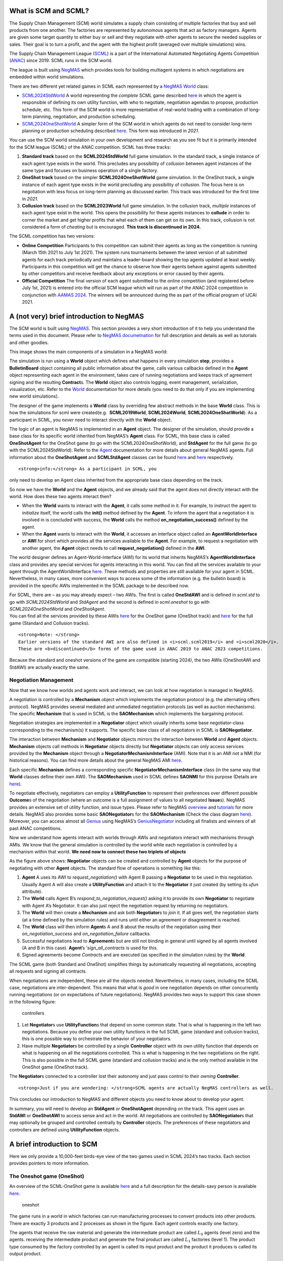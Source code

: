 What is SCM and SCML?
---------------------

The Supply Chain Management (SCM) world simulates a supply chain
consisting of multiple factories that buy and sell products from one
another. The factories are represented by autonomous agents that act as
factory managers. Agents are given some target quantity to either buy or
sell and they negotiate with other agents to secure the needed supplies
or sales. Their goal is to turn a profit, and the agent with the highest
profit (averaged over multiple simulations) wins.

The Supply Chain Management League
(`SCML <https://scml.cs.brown.edu>`__) is a part of the International
Automated Negotiating Agents Competition
(`ANAC <http://web.tuat.ac.jp/~katfuji/ANAC2023/>`__) since 2019. SCML
runs in the SCM world.

The league is built using
`NegMAS <https://negmas.readthedocs.io/en/latest>`__ which provides
tools for building multiagent systems in which negotiations are embedded
within world simulations.

There are two different yet related games in SCML each represented by a
`NegMAS <https://negmas.readthedocs.io/en/latest>`__
`World <https://negmas.readthedocs.io/en/latest/api/negmas.situated.World.html>`__
class:

-  `SCML2024StdWorld <https://scml.readthedocs.io/en/latest/api/scml.std.SCML2024StdWorld.html>`__
   A world representing the *complete* SCML game described
   `here <http://www.yasserm.com/scml/y2024/scml2024.pdf>`__ in which
   the agent is responsible of defining its own utility function, with
   who to negotiate, negotiation agendas to propose, production
   schedule, etc. This form of the SCM world is more representative of
   real-world trading with a combination of long-term planning,
   negotiation, and production scheduling.

-  `SCML2024OneShotWorld <https://scml.readthedocs.io/en/latest/api/scml.oneshot.SCML2024OneShotWorld.html>`__
   A simpler form of the SCM world in which agents do not need to
   consider long-term planning or production scheduling described
   `here <http://www.yasserm.com/scml/y2024/scml2024oneshot.pdf>`__.
   This form was introduced in *2021*.

You can use the SCM world simulation in your own development and
research as you see fit but it is primarily intended for the SCM league
(SCML) of the ANAC competition. SCML has three tracks:

1. **Standard track** based on the **SCML2024StdWorld** full game
   simulation. In the standard track, a single instance of each agent
   type exists in the world. This precludes any possibility of
   *collusion* between agent instances of the same type and focuses on
   business operation of a single factory.
2. **OneShot track** based on the simpler **SCML2024OneShotWorld** game
   simulation. In the OneShot track, a single instance of each agent
   type exists in the world precluding any possibility of collusion. The
   focus here is on negotiation with less focus on long-term planning as
   discussed earlier. This track was introduced for the first time in
   *2021*.
3. **Collusion track** based on the **SCML2023World** full game
   simulation. In the collusion track, *multiple* instances of each
   agent type exist in the world. This opens the possibility for these
   agents instances to **collude** in order to corner the market and get
   higher profits that what each of them can get on its own. In this
   track, collusion is not considered a form of *cheating* but is
   encouraged. **This track is discontinued in 2024.**

The SCML competition has two versions:

-  **Online Competition** Participants to this competition can submit
   their agents as long as the competition is running (March 15th 2021
   to July 1st 2021). The system runs tournaments between the latest
   version of all submitted agents for each track periodically and
   maintains a leader-board showing the top agents updated at least
   weekly. Participants in this competition will get the chance to
   observe how their agents behave against agents submitted by other
   competitors and receive feedback about any exceptions or error caused
   by their agents.

-  **Official Competition** The final version of each agent submitted to
   the online competition (and registered before July 1st, 2021) is
   entered into the official SCM league which will run as part of the
   ANAC 2024 competition in conjunction with `AAMAS
   2024 <https://www.aamas2024-conference.auckland.ac.nz/>`__. The
   winners will be announced during the as part of the official program
   of IJCAI 2021.

A (not very) brief introduction to NegMAS
-----------------------------------------

The SCM world is built using
`NegMAS <https://negmas.readthedocs.io/en/latest/>`__. This section
provides a very short introduction of it to help you understand the
terms used in this document. Please refer to `NegMAS
documetnation <https://negmas.readthedocs.io/en/latest/>`__ for full
description and details as well as tutorials and other goodies.

This image shows the main components of a simulation in a NegMAS world:
|NegMAS world|

The simulation is run using a **World** object which defines what
happens in every simulation **step**, provides a **BulletinBoard**
object containing all public information about the game, calls various
callbacks defined in the **Agent** object representing each agent in the
environment, takes care of running negotiations and keeps track of
agreement signing and the resulting **Contract**\ s. The **World**
object also controls logging, event management, serialization,
visualization, etc. Refer to the
`World <https://negmas.readthedocs.io/en/latest/api/negmas.situated.World.html>`__
documentation for more details (you need to do that only if you are
implementing new world simulations).

The designer of the game implements a **World** class by overriding few
abstract methods in the base **World** class. This is how the
simulations for scml were created(e.g.  **SCML2019World**,
**SCML2024World**, **SCML2024OneShotWorld**). As a participant in SCML,
you *never* need to interact directly with the **World** object.

The logic of an agent is NegMAS is implemented in an **Agent** object.
The designer of the simulation, should provide a base class for its
specific world inherited from NegMAS’s **Agent** class. For SCML, this
base class is called **OneShotAgent** for the OneShot game (to go with
the SCML2024OneShotWorld), and **StdAgent** for the full game (to go
with the SCML2024StdWorld). Refer to the
`Agent <https://negmas.readthedocs.io/en/latest/api/negmas.situated.Agent.html>`__
documentation for more details about general NegMAS agents. Full
information about the **OneShotAgent** and **SCMLStdAgent** classes can
be found
`here <https://scml.readthedocs.io/en/latest/api/scml.std.StdAgent.html>`__
and
`here <https://scml.readthedocs.io/en/latest/api/scml.oneshot.OneShotAgent.html>`__
respectively.

.. container::

   ::

      <strong>info:</strong> As a participant in SCML, you

   only need to develop an Agent class inherited from the appropriate
   base class depending on the track.

So now we have the **World** and the **Agent** objects, and we already
said that the agent does not directly interact with the world. How does
these two agents interact then?

-  When the **World** wants to interact with the **Agent**, it calls
   some method in it. For example, to instruct the agent to *initialize*
   itself, the world calls the **init()** method defined by the
   **Agent**. To inform the agent that a negotiation it is involved in
   is concluded with success, the **World** calls the method
   **on_negotiation_success()** defined by the agent.
-  When the **Agent** wants to interact with the **World**, it accesses
   an interface object called an **AgentWorldInterface** or **AWI** for
   short which provides all the services available to the **Agent**. For
   example, to request a negotiation with another agent, the **Agent**
   object needs to call **request_negotiation()** defined in the
   **AWI**.

The world designer defines an Agent-World-Interface (AWI) for its world
that inherits NegMAS’s **AgentWorldInterface** class and provides any
special services for agents interacting in this world. You can find all
the services available to your agent through the AgentWorldInterface
`here <https://negmas.readthedocs.io/en/latest/api/negmas.situated.AgentWorldInterface.html>`__.
These methods and properties are still available for your agent in SCML.
Nevertheless, in many cases, more convenient ways to access some of the
information (e.g. the bulletin board) is provided in the specific AWIs
implemented in the SCML package to be described now.

| For SCML, there are – as you may already expect – two AWIs. The first
  is called **OneStdAWI** and is defined in *scml.std* to go with
  *SCML2024StdWorld* and *StdAgent* and the second is defined in
  *scml.oneshot* to go with *SCML2024OneShotWorld* and *OneShotAgent*.
| You can find all the services provided by these AWIs
  `here <https://scml.readthedocs.io/en/latest/api/scml.oneshot.OneShotAWI.html>`__
  for the OneShot game (OneShot track) and
  `here <https://scml.readthedocs.io/en/latest/api/scml.std.StdAWI.html>`__
  for the full game (Standard and Collusion tracks).

.. container::

   ::

      <strong>Note: </strong>
      Earlier versions of the standard AWI are also defined in <i>scml.scml2019</i> and <i>scml2020</i>.
      These are <b>discontinued</b> forms of the game used in ANAC 2019 to ANAC 2023 competitions.

.. container::

   Because the standard and oneshot versions of the game are compatible
   (starting 2024), the two AWIs (OneShotAWI and StdAWI) are actually
   exactly the same.

Negotiation Management
~~~~~~~~~~~~~~~~~~~~~~

Now that we know how worlds and agents work and interact, we can look at
how negotiation is managed in NegMAS.

A negotiation is controlled by a **Mechanism** object which implements
the negotiation protocol (e.g. the alternating offers protocol). NegMAS
provides several mediated and unmediated negotiation protocols (as well
as auction mechanisms). The specific **Mechanism** that is used in SCML
is the **SAOMechanism** which implements the bargaining protocol.

Negotiation strategies are implemented in a **Negotiator** object which
usually inherits some base negotiator-class corresponding to the
mechanism(s) it supports. The specific base class of all negotiators in
SCML is **SAONegotiator**.

The interaction between **Mechanism** and **Negotiator** objects mirrors
the interaction between **World** and **Agent** objects. **Mechanism**
objects call methods in **Negotiator** objects directly but
**Negotiator** objects can only access services provided by the
**Mechanism** object through a **NegotiatorMechanismInterface** (AMI).
Note that it is an AMI not a NMI (for historical reasons). You can find
more details about the general NegMAS AMI
`here <https://negmas.readthedocs.io/en/latest/api/negmas.common.NegotiatorMechanismInterface.html>`__.

Each specific **Mechanism** defines a corresponding specific
**NegotiatorMechanismInterface** class (in the same way that **World**
classes define their own AWI). The **SAOMechanism** used in SCML defines
**SAONMI** for this purpose (Details are
`here <https://negmas.readthedocs.io/en/latest/api/negmas.sao.SAONMI.html?highlight=saoami#negmas.sao.SAONMI>`__).

To negotiate effectively, negotiators can employ a **UtilityFunction**
to represent their preferences over different possible **Outcome**\ s of
the negotiation (where an outcome is a full assignment of values to all
negotiated **Issue**\ s). NegMAS provides an extensive set of utility
function, and issue types. Please refer to NegMAS
`overview <https://negmas.readthedocs.io/en/latest/overview.html>`__ and
`tutorials <https://negmas.readthedocs.io/en/latest/tutorials.html>`__
for more details. NegMAS also provides some basic **SAONegotiator**\ s
for the **SAOMechanism** (Check the class diagram
`here <https://negmas.readthedocs.io/en/latest/modules/sao.html>`__).
Moreover, you can access almost all
`Genius <http://ii.tudelft.nl/genius/>`__ using NegMAS’s
`GeniusNegotiator <https://negmas.readthedocs.io/en/latest/api/negmas.genius.GeniusNegotiator.html>`__
including all finalists and winners of all past ANAC competitions.

Now we understand how agents interact with worlds through AWIs and
negotiators interact with mechanisms through AMIs. We know that the
general simulation is controlled by the world while each negotiation is
controlled by a mechanism within that world. **We need now to connect
these two triplets of objects**

As the figure above shows: **Negotiator** objects can be created and
controlled by **Agent** objects for the purpose of negotiating with
other **Agent** objects. The standard flow of operations is something
like this:

1. **Agent** A uses its AWI to *request_negotiation()* with Agent B
   passing a **Negotiator** to be used in this negotiation. Usually
   Agent A will also create a **UtilityFunction** and attach it to the
   **Negotiator** it just created (by setting its *ufun* attribute).
2. The **World** calls Agent B’s *respond_to_negotiation_request()*
   asking it to provide its own **Negotiator** to negotiate with Agent
   A’s Negotiator. It can also just reject the negotiation request by
   returning no negotiators.
3. The **World** will then create a **Mechanism** and ask both
   **Negotiator**\ s to *join* it. If all goes well, the negotiation
   starts (at a time defined by the simulation rules) and runs until
   either an agreement or disagreement is reached.
4. The **World** class will then inform **Agent**\ s A and B about the
   results of the negotiation using their *on_negotiation_success* and
   *on_negotiation_failure* callbacks.
5. Successful negotiations lead to **Agreement**\ s but are still not
   binding in general until signed by all agents involved (A and B in
   this case). **Agent**\ ’s ’\ *sign_all_contracts* is used for this.
6. Signed agreements become *Contract*\ s and are executed (as specified
   in the simulation rules) by the **World**.

.. container::

   The SCML game (both Standard and OneShot) simplifies things by
   automatically requesting all negotiations, accepting all requests and
   signing all contracts.

When negotiations are independent, these are all the objects needed.
Nevertheless, in many cases, including the SCML case, negotiations are
inter-dependent. This means that what is *good* in one negotiation
depends on other concurrently running negotiations (or on expectations
of future negotiations). NegMAS provides two ways to support this case
shown in the following figure:

.. figure:: controllers.jpg
   :alt: controllers

   controllers

1. Let **Negotiator**\ s use **UtilityFunction**\ s that depend on some
   common state. That is what is happening in the left two negotiations.
   Because you define your own utility functions in the full SCML game
   (standard and collusion tracks), this is one possible way to
   orchestrate the behavior of your negotiators.
2. Have multiple **Negotiator**\ s be controlled by a single
   **Controller** object with its own utility function that depends on
   what is happening on all the negotiations controlled. This is what is
   happening in the two negotiations on the right. This is also possible
   in the full SCML game (standard and collusion tracks) and is the only
   method available in the OneShot game (OneShot track).

The **Negotiator**\ s connected to a controller lost their autonomy and
just pass control to their *owning* **Controller**.

.. container::

   ::

      <strong>Just if you are wondering: </strong>SCML agents are actually NegMAS controllers as well.

This concludes our introduction to NegMAS and different objects you need
to know about to develop your agent.

In summary, you will need to develop an **StdAgent** or **OneShotAgent**
depending on the track. This agent uses an **StdAWI** or **OneShotAWI**
to access sense and act in the world. All negotiations are controlled by
**SAONegotiator**\ s that may optionally be grouped and controlled
centrally by **Controller** objects. The preferences of these
negotiators and controllers are defined using **UtilityFunction**
objects.

.. |NegMAS world| image:: world.png

A brief introduction to SCM
---------------------------

Here we only provide a 10,000-feet birds-eye view of the two games used
in SCML 2024’s two tracks. Each section provides pointers to more
information.

The Oneshot game (OneShot)
~~~~~~~~~~~~~~~~~~~~~~~~~~

An overview of the SCML-OneShot game is available
`here <https://yasserfarouk.github.io/files/scml/y2024/overview_oneshot2024.pdf>`__
and a full description for the details-savy person is available
`here <https://yasserfarouk.github.io/files/scml/y2024/scml2024oneshot.pdf>`__.

.. figure:: situation_oneshot_wide.jpg
   :alt: oneshot

   oneshot

The game runs in a world in which factories can run manufacturing
processes to convert products into other products. There are exactly 3
products and 2 processes as shown in the figure. Each agent controls
exactly one factory.

The agents that receive the raw material and generate the intermediate
product are called :math:`𝐿_0` agents (level zero) and the agents.
receiving the intermediate product and generate the final product are
called :math:`𝐿_1` factories (level 1). The product type consumed by the
factory controlled by an agent is called its input product and the
product it produces is called its output product.

Every day (simulation step), each :math:`𝐿_0` factory receives one
exogenous contract specifying a quantity and a unit price (supplies) for
this day and each :math:`𝐿_1` factory receives one exogenous contract
specifying a quantity and a unit price of the final product (sales) for
the same day. Production and transporation are assumed to take no time.

:math:`𝐿_0` and :math:`𝐿_1` agents need to negotiate together to secure
intermediate product contracts in order to use their supplies (for
:math:`𝐿_0` agents) or satisfy their sale obligations (for :math:`𝐿_1`
agents). All products that remain unsold at the end of the day **perish
(i.e. has no value)**. Moreover, agents pay a disposal cost for any
input products they buy and never sell and pay a shortfall penalty for
any sales they cannot satisfy.

Your goal as an agent designer is to maximize your overall profit over
the simulation time.

The Full game (Standard Track)
~~~~~~~~~~~~~~~~~~~~~~~~~~~~~~

An overview of the SCML-Standard game is available
`here <https://yasserfarouk.github.io/files/scml/overview2024.pdf>`__
and a full description for the details-savy person is available
`here <https://yasserfarouk.github.io/files/scml/scml2024.pdf>`__.

.. figure:: situation.jpg
   :alt: oneshot

   oneshot

The game runs in a world similar to the one-shot game world but with few
differences (that make a lot of difference):

1. Products are **not perishable** in the Standard game allowing
   factories to accumulate stock of their input product. This means that
   *profits calculated every day are lower limits* as they do not take
   into account the value of accumulated stock which can be manufactured
   and sold in the future. This implies that there is *no disposal of
   products at the end of each day*, instead there is a small cost
   associated with carrying stock (**storage cost**).
2. Agents can negotiate **future contracts** instead of only being
   allowed to negotiate about deliveries on the same day.
3. Negotiated **quantities have a larger range** to allow for proactive
   stockpiling of the input product.
4. Negotiated **prices have a larger range** which necessitates
   reasoning about prices as well as quantity matching.
5. Production graphs can be **deeper** which means that some agents will
   negotiate with **both** their suppliers and consumers at the same
   time.
6. Finally, the fact that agents can have contracts with delivery dates
   in the future, **complicates bankruptcy processing**. When an agent
   goes bankrupt, its future contracts are all **nullified/cancelled**.

.. container::

   ::

      Because the oneshot and standard game have <i>exactly</i> the same API, agents developed for either can run in both in principle. Nevertheless, the differences between the two games is large enough that agents developed for one of them is not <i>expected</i> to run well in the other. For example, agents developed for the oneshot game will not know how to use the opportunity of future contracts, while agents developed for the standard game will assume that stock is carried forward.

Run a session of the SCML world (2024)
--------------------------------------

The SCML world (Supply Chain Management League) runs on top of
``NegMAS``.

In this tutorial, you will test a run of this world.

Firstly, let’s import everything from the SCML app

**Note that the 2024 standard league is based on the oneshot game with
appropriate generalizatuions as described in the detailed game
description document**.

.. code:: ipython3

    from scml.std import *
    from scml.oneshot import *

There are several ways to create an SCML world. One of the simplest is
to use the ``generate`` method of the ``SCML2024StdWorld`` class. This
will create a dict that can be passed to the ``SCML2024StdWorld``
constructor as keyword arguments.

Here we explicitly set ``construct_graphs`` to True which slows the
simulation yet allows us to see graph representations of what is
happening in the world.

.. code:: ipython3

    agent_types = [
        SyncRandomStdAgent,
        RandDistOneShotAgent,
        GreedyOneShotAgent,
        RandomStdAgent,
    ]

    world = SCML2024StdWorld(
        **SCML2024StdWorld.generate(agent_types=agent_types, n_steps=50),
        construct_graphs=True,
    )

Let’s draw a graph to see what is in this world

.. code:: ipython3

    _, _ = world.draw()



.. image:: 01.run_scml2020_files/01.run_scml2020_7_0.png


*If you want to just test your installation (and do not care whether you
get an accurate indicator of agent performance), you can set the number
of steps to a small value (e.g. n_steps=10).*

Now you can run this world simulation by just calling ``run``.

.. code:: ipython3

    world.run_with_progress()  # may take few minutes



.. raw:: html

    <pre style="white-space:pre;overflow-x:auto;line-height:normal;font-family:Menlo,'DejaVu Sans Mono',consolas,'Courier New',monospace"></pre>




.. parsed-literal::

    Output()



.. raw:: html

    <pre style="white-space:pre;overflow-x:auto;line-height:normal;font-family:Menlo,'DejaVu Sans Mono',consolas,'Courier New',monospace">
    </pre>



Let’s see what happened in this run. Firstly, how many negotiations were
conducted over time

.. code:: ipython3

    world.plot_stats("n_negotiations")
    plt.show()



.. image:: 01.run_scml2020_files/01.run_scml2020_11_0.png


There are exacty 7 \* 8 = 56 negotiations the first step as expected.
Smaller number of negotiations indicate that some agents went bankrupt

We can check which ones:

.. code:: ipython3

    world.plot_stats("bankrupt", ylegend=1.25)



.. image:: 01.run_scml2020_files/01.run_scml2020_13_0.png


Several other market statistics are available:

.. code:: ipython3

    world.plot_stats()



.. image:: 01.run_scml2020_files/01.run_scml2020_15_0.png


You can check all available stats:

.. code:: ipython3

    print(world.stat_names)



.. raw:: html

    <pre style="white-space:pre;overflow-x:auto;line-height:normal;font-family:Menlo,'DejaVu Sans Mono',consolas,'Courier New',monospace"><span style="font-weight: bold">[</span>
        <span style="color: #008000; text-decoration-color: #008000">'activity_level'</span>,
        <span style="color: #008000; text-decoration-color: #008000">'balance'</span>,
        <span style="color: #008000; text-decoration-color: #008000">'bankrupt'</span>,
        <span style="color: #008000; text-decoration-color: #008000">'breach_level'</span>,
        <span style="color: #008000; text-decoration-color: #008000">'disposal_cost'</span>,
        <span style="color: #008000; text-decoration-color: #008000">'inventory_input'</span>,
        <span style="color: #008000; text-decoration-color: #008000">'inventory_output'</span>,
        <span style="color: #008000; text-decoration-color: #008000">'inventory_penalized'</span>,
        <span style="color: #008000; text-decoration-color: #008000">'n_breaches'</span>,
        <span style="color: #008000; text-decoration-color: #008000">'n_contracts_cancelled'</span>,
        <span style="color: #008000; text-decoration-color: #008000">'n_contracts_concluded'</span>,
        <span style="color: #008000; text-decoration-color: #008000">'n_contracts_dropped'</span>,
        <span style="color: #008000; text-decoration-color: #008000">'n_contracts_erred'</span>,
        <span style="color: #008000; text-decoration-color: #008000">'n_contracts_executed'</span>,
        <span style="color: #008000; text-decoration-color: #008000">'n_contracts_nullified'</span>,
        <span style="color: #008000; text-decoration-color: #008000">'n_contracts_nullified_now'</span>,
        <span style="color: #008000; text-decoration-color: #008000">'n_contracts_nullified_price'</span>,
        <span style="color: #008000; text-decoration-color: #008000">'n_contracts_nullified_quantity'</span>,
        <span style="color: #008000; text-decoration-color: #008000">'n_contracts_signed'</span>,
        <span style="color: #008000; text-decoration-color: #008000">'n_negotiations'</span>,
        <span style="color: #008000; text-decoration-color: #008000">'productivity'</span>,
        <span style="color: #008000; text-decoration-color: #008000">'score'</span>,
        <span style="color: #008000; text-decoration-color: #008000">'shortfall_penalty'</span>,
        <span style="color: #008000; text-decoration-color: #008000">'shortfall_quantity'</span>,
        <span style="color: #008000; text-decoration-color: #008000">'sold_quantity_0'</span>,
        <span style="color: #008000; text-decoration-color: #008000">'sold_quantity_1'</span>,
        <span style="color: #008000; text-decoration-color: #008000">'sold_quantity_2'</span>,
        <span style="color: #008000; text-decoration-color: #008000">'step_time'</span>,
        <span style="color: #008000; text-decoration-color: #008000">'storage_cost'</span>,
        <span style="color: #008000; text-decoration-color: #008000">'total_time'</span>,
        <span style="color: #008000; text-decoration-color: #008000">'trading_price_0'</span>,
        <span style="color: #008000; text-decoration-color: #008000">'trading_price_1'</span>,
        <span style="color: #008000; text-decoration-color: #008000">'trading_price_2'</span>,
        <span style="color: #008000; text-decoration-color: #008000">'unit_price_0'</span>,
        <span style="color: #008000; text-decoration-color: #008000">'unit_price_1'</span>,
        <span style="color: #008000; text-decoration-color: #008000">'unit_price_2'</span>
    <span style="font-weight: bold">]</span>
    </pre>



Note that stas that end with a number are about specific products. Some
stats (e.g. storage_cost) is actually defined per agent (and per agent
type). We will see that later.

Let’s start by seeing how long did each step take (note that ``stats``
access the stats as a ``dict[str, List]`` but ``stats_df`` access the
same data as a pandas dataframe.

.. code:: ipython3

    world.stats_df["step_time"].plot(kind="bar")
    plt.show()



.. image:: 01.run_scml2020_files/01.run_scml2020_19_0.png


You can ge the same information using ``plot_stats()``. You may prefer
using ``stats_df`` if you are going to do pandas manipulations over the
data.

.. code:: ipython3

    world.plot_stats("step_time")



.. image:: 01.run_scml2020_files/01.run_scml2020_21_0.png


As we indicated earlier, there are statistics specific for each agent
that all have “\_{agent_name}“. Lets check what is available for the
winner agent:

.. code:: ipython3

    winner = world.winners[0]
    print(list(_ for _ in world.stats.keys() if winner.name in _))



.. raw:: html

    <pre style="white-space:pre;overflow-x:auto;line-height:normal;font-family:Menlo,'DejaVu Sans Mono',consolas,'Courier New',monospace"><span style="font-weight: bold">[</span>
        <span style="color: #008000; text-decoration-color: #008000">'score_04SRS@0'</span>,
        <span style="color: #008000; text-decoration-color: #008000">'balance_04SRS@0'</span>,
        <span style="color: #008000; text-decoration-color: #008000">'bankrupt_04SRS@0'</span>,
        <span style="color: #008000; text-decoration-color: #008000">'productivity_04SRS@0'</span>,
        <span style="color: #008000; text-decoration-color: #008000">'shortfall_quantity_04SRS@0'</span>,
        <span style="color: #008000; text-decoration-color: #008000">'shortfall_penalty_04SRS@0'</span>,
        <span style="color: #008000; text-decoration-color: #008000">'storage_cost_04SRS@0'</span>,
        <span style="color: #008000; text-decoration-color: #008000">'disposal_cost_04SRS@0'</span>,
        <span style="color: #008000; text-decoration-color: #008000">'inventory_penalized_04SRS@0'</span>,
        <span style="color: #008000; text-decoration-color: #008000">'inventory_input_04SRS@0'</span>,
        <span style="color: #008000; text-decoration-color: #008000">'inventory_output_04SRS@0'</span>
    <span style="font-weight: bold">]</span>
    </pre>



The convention is that agent names has the form {ind}{Type}{process}
where **ind** is a unique index, **Type** is a shortened version of the
agent’s type name, and **process** is the process the agnet can run.
Note that the agent’s input product has the same number as its process
and its output product has the next number (i.e. an agent that runs
process 1, has input product 1 and output product 2).

We can see that 8 pieces of information are available (for each
time-step of the simulation):

-  **bankrupt** If true, the agent is bankrupt.
-  **balance** The money the agent has in its wallet (account).
-  **inventory_input** The number of units of the agent’s input product
   available in its inventory (by the end of the simulation step).
-  **inventory_output** The number of units of the agent’s output
   product available in its inventory (by the end of the simulation
   step). This will always be zero in SCML.
-  **inventory_penalized** The amount of inventory penalized by paying
   storage cost or disposal cost.
-  **storage_cost** The storage cost paid on the given step. For
   SCML-OneShot, this will always be zero.
-  **disposal_cost** The amout paid to dispose of products at the end of
   the step (if products are perisahble). This is always zero for
   SCML-Std
-  **shortfall_quantity** The quantity we promised to sell but failt to
   produce.
-  **shortfall_penalty** The penalty we pay for failing to produce the
   quantity we promised to sell.
-  **productivity** The fraction of the agent’s production lines that
   were active at a given time-step.
-  **score** The score of the agent according to the evaluation rule of
   ANAC SCML 2020

Let’s see how did our agent do

.. code:: ipython3

    # show the first and last value of each of the agent statistics
    print({k: (v[0], v[-1]) for k, v in world.stats.items() if winner.name in k})



.. raw:: html

    <pre style="white-space:pre;overflow-x:auto;line-height:normal;font-family:Menlo,'DejaVu Sans Mono',consolas,'Courier New',monospace"><span style="font-weight: bold">{</span>
        <span style="color: #008000; text-decoration-color: #008000">'score_04SRS@0'</span>: <span style="font-weight: bold">(</span><span style="color: #008080; text-decoration-color: #008080; font-weight: bold">1.000953440330526</span>, <span style="color: #008080; text-decoration-color: #008080; font-weight: bold">0.9440109062995361</span><span style="font-weight: bold">)</span>,
        <span style="color: #008000; text-decoration-color: #008000">'balance_04SRS@0'</span>: <span style="font-weight: bold">(</span><span style="color: #008080; text-decoration-color: #008080; font-weight: bold">6299.0</span>, <span style="color: #008080; text-decoration-color: #008080; font-weight: bold">5940.660633342981</span><span style="font-weight: bold">)</span>,
        <span style="color: #008000; text-decoration-color: #008000">'bankrupt_04SRS@0'</span>: <span style="font-weight: bold">(</span><span style="color: #ff0000; text-decoration-color: #ff0000; font-style: italic">False</span>, <span style="color: #ff0000; text-decoration-color: #ff0000; font-style: italic">False</span><span style="font-weight: bold">)</span>,
        <span style="color: #008000; text-decoration-color: #008000">'productivity_04SRS@0'</span>: <span style="font-weight: bold">(</span><span style="color: #008080; text-decoration-color: #008080; font-weight: bold">0.2</span>, <span style="color: #008080; text-decoration-color: #008080; font-weight: bold">0.0</span><span style="font-weight: bold">)</span>,
        <span style="color: #008000; text-decoration-color: #008000">'shortfall_quantity_04SRS@0'</span>: <span style="font-weight: bold">(</span><span style="color: #008080; text-decoration-color: #008080; font-weight: bold">0</span>, <span style="color: #008080; text-decoration-color: #008080; font-weight: bold">0</span><span style="font-weight: bold">)</span>,
        <span style="color: #008000; text-decoration-color: #008000">'shortfall_penalty_04SRS@0'</span>: <span style="font-weight: bold">(</span><span style="color: #008080; text-decoration-color: #008080; font-weight: bold">0.0</span>, <span style="color: #008080; text-decoration-color: #008080; font-weight: bold">0.0</span><span style="font-weight: bold">)</span>,
        <span style="color: #008000; text-decoration-color: #008000">'storage_cost_04SRS@0'</span>: <span style="font-weight: bold">(</span><span style="color: #008080; text-decoration-color: #008080; font-weight: bold">0.0</span>, <span style="color: #008080; text-decoration-color: #008080; font-weight: bold">25.646711342564714</span><span style="font-weight: bold">)</span>,
        <span style="color: #008000; text-decoration-color: #008000">'disposal_cost_04SRS@0'</span>: <span style="font-weight: bold">(</span><span style="color: #008080; text-decoration-color: #008080; font-weight: bold">0.0</span>, <span style="color: #008080; text-decoration-color: #008080; font-weight: bold">0.0</span><span style="font-weight: bold">)</span>,
        <span style="color: #008000; text-decoration-color: #008000">'inventory_penalized_04SRS@0'</span>: <span style="font-weight: bold">(</span><span style="color: #008080; text-decoration-color: #008080; font-weight: bold">0</span>, <span style="color: #008080; text-decoration-color: #008080; font-weight: bold">115</span><span style="font-weight: bold">)</span>,
        <span style="color: #008000; text-decoration-color: #008000">'inventory_input_04SRS@0'</span>: <span style="font-weight: bold">(</span><span style="color: #008080; text-decoration-color: #008080; font-weight: bold">0</span>, <span style="color: #008080; text-decoration-color: #008080; font-weight: bold">115</span><span style="font-weight: bold">)</span>,
        <span style="color: #008000; text-decoration-color: #008000">'inventory_output_04SRS@0'</span>: <span style="font-weight: bold">(</span><span style="color: #008080; text-decoration-color: #008080; font-weight: bold">0</span>, <span style="color: #008080; text-decoration-color: #008080; font-weight: bold">0</span><span style="font-weight: bold">)</span>
    <span style="font-weight: bold">}</span>
    </pre>



.. code:: ipython3

    stats = pd.DataFrame(data=world.stats)
    fig, axs = plt.subplots(2, 3)
    for ax, key in zip(
        axs.flatten().tolist(),
        ["score", "balance", "productivity", "shortfall_penalty", "storage_cost"],
    ):
        ax.plot(stats[f"{key}_{winner}"])
        ax.set(ylabel=key)
    fig.show()



.. image:: 01.run_scml2020_files/01.run_scml2020_26_0.png


We can for example check the activity level of this world (defined as
the total amount of money transferred due to trade)

.. code:: ipython3

    world.plot_stats("activity_level")
    plt.show()



.. image:: 01.run_scml2020_files/01.run_scml2020_28_0.png


It is clear that activity goes down over time. This may just be due to
the smaller number of negotiations resulting from having bankrupt agents
but it can also be due to some end-game effect because agents know the
number of simulated days and can change their behavior near the end
(e.g. accomulating inventory in the beginning and getting rid of it near
the end).

We can see a picture of contracting activity in this world as follows:

.. code:: ipython3

    world.plot_stats(("n_contracts_signed", "n_contracts_executed"))
    plt.show()



.. image:: 01.run_scml2020_files/01.run_scml2020_30_0.png


Notice that there can be multiple winners

.. code:: ipython3

    winner_profits = [100 * world.scores()[_.id] - 100 for _ in world.winners]
    winner_types = [_.short_type_name for _ in world.winners]
    print(f"{world.winners} of type {winner_types} won at {winner_profits}% profit")



.. raw:: html

    <pre style="white-space:pre;overflow-x:auto;line-height:normal;font-family:Menlo,'DejaVu Sans Mono',consolas,'Courier New',monospace"><span style="font-weight: bold">[</span>04SRS@<span style="color: #008080; text-decoration-color: #008080; font-weight: bold">0</span><span style="font-weight: bold">]</span> of type <span style="font-weight: bold">[</span><span style="color: #008000; text-decoration-color: #008000">'SyncRandomStdAgent'</span><span style="font-weight: bold">]</span> won at <span style="font-weight: bold">[</span><span style="color: #008080; text-decoration-color: #008080; font-weight: bold">-5.5989093700463854</span><span style="font-weight: bold">]</span>% profit
    </pre>



Let’s check how did the first winner’s inventory changes over time:

.. code:: ipython3

    # find the keys in stats for the input and output inventory
    in_key = [_ for _ in world.stats.keys() if _.startswith(f"inventory_input_{winner}")][0]
    out_key = [_ for _ in world.stats.keys() if _.startswith(f"inventory_output_{winner}")][
        0
    ]

    # find input and output product indices
    input_product, output_product = (
        winner.awi.my_input_product,
        winner.awi.my_output_product,
    )
    # draw
    fig, (quantity, value) = plt.subplots(1, 2)
    quantity.plot(world.stats[in_key], label="Input Product")
    quantity.plot(world.stats[out_key], label="Output Product")
    quantity.set(xlabel="Simulation Step", ylabel="Winner's Total Storage (item)")
    quantity.legend()
    value.plot(
        np.array(world.stats[in_key])
        * np.array(world.stats[f"trading_price_{input_product}"]),
        label="Input Product",
    )
    value.plot(
        np.array(world.stats[out_key])
        * np.array(world.stats[f"trading_price_{output_product}"]),
        label="Output Product",
    )
    value.set(xlabel="Simulation Step", ylabel="Winner's Inventory Value ($)")
    value.legend()
    fig.show()



.. image:: 01.run_scml2020_files/01.run_scml2020_34_0.png


We can actually check what happens to ALL competitors:

.. code:: ipython3

    _, axs = plt.subplots(1, 2)
    plt.sca(axs[0])
    world.plot_stats("balance", ylegend=-0.05)
    plt.sca(axs[1])
    world.plot_stats("score", legend=False)
    plt.show()



.. image:: 01.run_scml2020_files/01.run_scml2020_36_0.png


.. code:: ipython3

    fig, (profit, score) = plt.subplots(1, 2)
    snames = sorted(world.non_system_agent_names)
    for name in snames:
        profit.plot((np.asarray(world.stats[f"balance_{name}"])), label=name)
        score.plot(
            np.asarray(world.stats[f"score_{name}"]) * (world.stats[f"balance_{name}"][0]),
            label=name,
        )
    profit.set(xlabel="Simulation Step", ylabel="Player Balance ($)")
    profit.legend(loc="lower left")
    score.set(xlabel="Simulation Step", ylabel="Player Score Unnormalized ($)")
    fig.show()



.. image:: 01.run_scml2020_files/01.run_scml2020_37_0.png


or just look at the end of the game

.. code:: ipython3

    fig, (score, profit) = plt.subplots(1, 2)
    final_scores = [
        100 * world.stats[f"score_{_}"][-1] for _ in world.non_system_agent_names
    ]
    final_profits = [
        100 * world.stats[f"balance_{_}"][-1] / world.stats[f"balance_{_}"][0] - 100
        for _ in world.non_system_agent_names
    ]
    plt.setp(score.xaxis.get_majorticklabels(), rotation=45)
    plt.setp(profit.xaxis.get_majorticklabels(), rotation=45)
    score.bar(world.non_system_agent_names, final_scores)
    profit.bar(world.non_system_agent_names, final_profits)
    score.set(ylabel="Final Score (%)")
    profit.set(ylabel="Final Profit (%)")

    fig.show()



.. image:: 01.run_scml2020_files/01.run_scml2020_39_0.png


.. code:: ipython3

    fig, (score, profit) = plt.subplots(1, 2)
    final_scores = [
        world.stats[f"score_{_}"][-1] * (world.stats[f"balance_{_}"][0])
        for _ in world.non_system_agent_names
    ]
    final_profits = [world.stats[f"balance_{_}"][-1] for _ in world.non_system_agent_names]
    plt.setp(score.xaxis.get_majorticklabels(), rotation=45)
    plt.setp(profit.xaxis.get_majorticklabels(), rotation=45)
    score.bar(world.non_system_agent_names, final_scores)
    profit.bar(world.non_system_agent_names, final_profits)
    score.set(ylabel="Final Unnormalized Score ($)")
    profit.set(ylabel="Final Balance  ($)")

    fig.show()



.. image:: 01.run_scml2020_files/01.run_scml2020_40_0.png


You can inspect what happened in the simulation by plotting different
output statistics. For example, we can see how did the trading price of
different products change over the simulation time.

.. code:: ipython3

    fig, axs = plt.subplots(2, 2)
    for ax, key in zip(
        axs.flatten().tolist(), ["trading_price", "sold_quantity", "unit_price"]
    ):
        for p in range(world.n_products):
            ax.plot(world.stats[f"{key}_{p}"], marker="x", label=f"Product {p}")
            ax.set_ylabel(key.replace("_", " ").title())
            ax.legend().set_visible(False)
    axs[-1, 0].legend(bbox_to_anchor=(1, -0.5), ncol=3)
    fig.show()



.. image:: 01.run_scml2020_files/01.run_scml2020_42_0.png


You can dig futher to understand what happened during this siumulation.
For example, let’s see some of the contracts that were signed:

.. code:: ipython3

    # create a view with only signed contracts
    contracts = world.contracts_df
    signed = contracts.loc[contracts.signed_at >= 0, :]

.. code:: ipython3

    fields = [
        "seller_name",
        "buyer_name",
        "delivery_time",
        "quantity",
        "unit_price",
        "signed_at",
        "executed",
        "breached",
        "nullified",
        "erred",
    ]
    signed[fields].sort_values(["quantity", "unit_price"], ascending=False).head(10)




.. raw:: html

    <div>
    <style scoped>
        .dataframe tbody tr th:only-of-type {
            vertical-align: middle;
        }

        .dataframe tbody tr th {
            vertical-align: top;
        }

        .dataframe thead th {
            text-align: right;
        }
    </style>
    <table border="1" class="dataframe">
      <thead>
        <tr style="text-align: right;">
          <th></th>
          <th>seller_name</th>
          <th>buyer_name</th>
          <th>delivery_time</th>
          <th>quantity</th>
          <th>unit_price</th>
          <th>signed_at</th>
          <th>executed</th>
          <th>breached</th>
          <th>nullified</th>
          <th>erred</th>
        </tr>
      </thead>
      <tbody>
        <tr>
          <th>1</th>
          <td>02Ra@0</td>
          <td>11SRS@1</td>
          <td>2</td>
          <td>30</td>
          <td>18</td>
          <td>0</td>
          <td>True</td>
          <td>False</td>
          <td>False</td>
          <td>False</td>
        </tr>
        <tr>
          <th>58</th>
          <td>02Ra@0</td>
          <td>08SRS@1</td>
          <td>5</td>
          <td>30</td>
          <td>16</td>
          <td>1</td>
          <td>True</td>
          <td>False</td>
          <td>False</td>
          <td>False</td>
        </tr>
        <tr>
          <th>148</th>
          <td>05Ra@0</td>
          <td>14SRS@1</td>
          <td>4</td>
          <td>30</td>
          <td>16</td>
          <td>3</td>
          <td>True</td>
          <td>False</td>
          <td>False</td>
          <td>False</td>
        </tr>
        <tr>
          <th>49</th>
          <td>05Ra@0</td>
          <td>12Ra@1</td>
          <td>10</td>
          <td>30</td>
          <td>15</td>
          <td>1</td>
          <td>True</td>
          <td>False</td>
          <td>False</td>
          <td>False</td>
        </tr>
        <tr>
          <th>97</th>
          <td>02Ra@0</td>
          <td>08SRS@1</td>
          <td>7</td>
          <td>30</td>
          <td>15</td>
          <td>2</td>
          <td>True</td>
          <td>False</td>
          <td>False</td>
          <td>False</td>
        </tr>
        <tr>
          <th>99</th>
          <td>02Ra@0</td>
          <td>11SRS@1</td>
          <td>6</td>
          <td>30</td>
          <td>15</td>
          <td>2</td>
          <td>True</td>
          <td>False</td>
          <td>False</td>
          <td>False</td>
        </tr>
        <tr>
          <th>106</th>
          <td>05Ra@0</td>
          <td>07Ra@1</td>
          <td>12</td>
          <td>30</td>
          <td>15</td>
          <td>2</td>
          <td>True</td>
          <td>False</td>
          <td>False</td>
          <td>False</td>
        </tr>
        <tr>
          <th>303</th>
          <td>02Ra@0</td>
          <td>11SRS@1</td>
          <td>11</td>
          <td>30</td>
          <td>15</td>
          <td>7</td>
          <td>True</td>
          <td>False</td>
          <td>False</td>
          <td>False</td>
        </tr>
        <tr>
          <th>160</th>
          <td>05Ra@0</td>
          <td>11SRS@1</td>
          <td>12</td>
          <td>30</td>
          <td>14</td>
          <td>3</td>
          <td>True</td>
          <td>False</td>
          <td>False</td>
          <td>False</td>
        </tr>
        <tr>
          <th>423</th>
          <td>02Ra@0</td>
          <td>13Ra@1</td>
          <td>14</td>
          <td>30</td>
          <td>14</td>
          <td>10</td>
          <td>True</td>
          <td>False</td>
          <td>False</td>
          <td>False</td>
        </tr>
      </tbody>
    </table>
    </div>



Let’s check some of the contracts that were fully executed

.. code:: ipython3

    signed.loc[signed.executed, fields].sort_values(
        ["quantity", "unit_price"], ascending=False
    ).head(10)




.. raw:: html

    <div>
    <style scoped>
        .dataframe tbody tr th:only-of-type {
            vertical-align: middle;
        }

        .dataframe tbody tr th {
            vertical-align: top;
        }

        .dataframe thead th {
            text-align: right;
        }
    </style>
    <table border="1" class="dataframe">
      <thead>
        <tr style="text-align: right;">
          <th></th>
          <th>seller_name</th>
          <th>buyer_name</th>
          <th>delivery_time</th>
          <th>quantity</th>
          <th>unit_price</th>
          <th>signed_at</th>
          <th>executed</th>
          <th>breached</th>
          <th>nullified</th>
          <th>erred</th>
        </tr>
      </thead>
      <tbody>
        <tr>
          <th>1</th>
          <td>02Ra@0</td>
          <td>11SRS@1</td>
          <td>2</td>
          <td>30</td>
          <td>18</td>
          <td>0</td>
          <td>True</td>
          <td>False</td>
          <td>False</td>
          <td>False</td>
        </tr>
        <tr>
          <th>58</th>
          <td>02Ra@0</td>
          <td>08SRS@1</td>
          <td>5</td>
          <td>30</td>
          <td>16</td>
          <td>1</td>
          <td>True</td>
          <td>False</td>
          <td>False</td>
          <td>False</td>
        </tr>
        <tr>
          <th>148</th>
          <td>05Ra@0</td>
          <td>14SRS@1</td>
          <td>4</td>
          <td>30</td>
          <td>16</td>
          <td>3</td>
          <td>True</td>
          <td>False</td>
          <td>False</td>
          <td>False</td>
        </tr>
        <tr>
          <th>49</th>
          <td>05Ra@0</td>
          <td>12Ra@1</td>
          <td>10</td>
          <td>30</td>
          <td>15</td>
          <td>1</td>
          <td>True</td>
          <td>False</td>
          <td>False</td>
          <td>False</td>
        </tr>
        <tr>
          <th>97</th>
          <td>02Ra@0</td>
          <td>08SRS@1</td>
          <td>7</td>
          <td>30</td>
          <td>15</td>
          <td>2</td>
          <td>True</td>
          <td>False</td>
          <td>False</td>
          <td>False</td>
        </tr>
        <tr>
          <th>99</th>
          <td>02Ra@0</td>
          <td>11SRS@1</td>
          <td>6</td>
          <td>30</td>
          <td>15</td>
          <td>2</td>
          <td>True</td>
          <td>False</td>
          <td>False</td>
          <td>False</td>
        </tr>
        <tr>
          <th>106</th>
          <td>05Ra@0</td>
          <td>07Ra@1</td>
          <td>12</td>
          <td>30</td>
          <td>15</td>
          <td>2</td>
          <td>True</td>
          <td>False</td>
          <td>False</td>
          <td>False</td>
        </tr>
        <tr>
          <th>303</th>
          <td>02Ra@0</td>
          <td>11SRS@1</td>
          <td>11</td>
          <td>30</td>
          <td>15</td>
          <td>7</td>
          <td>True</td>
          <td>False</td>
          <td>False</td>
          <td>False</td>
        </tr>
        <tr>
          <th>160</th>
          <td>05Ra@0</td>
          <td>11SRS@1</td>
          <td>12</td>
          <td>30</td>
          <td>14</td>
          <td>3</td>
          <td>True</td>
          <td>False</td>
          <td>False</td>
          <td>False</td>
        </tr>
        <tr>
          <th>423</th>
          <td>02Ra@0</td>
          <td>13Ra@1</td>
          <td>14</td>
          <td>30</td>
          <td>14</td>
          <td>10</td>
          <td>True</td>
          <td>False</td>
          <td>False</td>
          <td>False</td>
        </tr>
      </tbody>
    </table>
    </div>



We can now see how does the singning day affect delivery day, product
and quantity

.. code:: ipython3

    fig, ax = plt.subplots(1, 3)
    for i, x in enumerate(["delivery_time", "quantity", "product_index"]):
        ax[i].scatter(signed.signed_at, signed[x])
        ax[i].set(ylabel=x.replace("_", " ").title(), xlabel="Signing Day")
    fig.show()



.. image:: 01.run_scml2020_files/01.run_scml2020_49_0.png


.. code:: ipython3

    fig, ax = plt.subplots(1, 3)
    for i, x in enumerate(["delivery_time", "unit_price", "product_index"]):
        ax[i].scatter(signed.quantity, signed[x])
        ax[i].set(ylabel=x.replace("_", " ").title(), xlabel="Quantity")
    fig.show()



.. image:: 01.run_scml2020_files/01.run_scml2020_50_0.png


Did any agents go bankrupt and when?

.. code:: ipython3

    bankruptcy = {
        a: np.nonzero(stats[f"bankrupt_{a}"].values)[0]
        for a in world.non_system_agent_names
    }
    print({k: "No" if len(v) < 1 else f"at: {v[0]}" for k, v in bankruptcy.items()})



.. raw:: html

    <pre style="white-space:pre;overflow-x:auto;line-height:normal;font-family:Menlo,'DejaVu Sans Mono',consolas,'Courier New',monospace"><span style="font-weight: bold">{</span>
        <span style="color: #008000; text-decoration-color: #008000">'00Ra@0'</span>: <span style="color: #008000; text-decoration-color: #008000">'No'</span>,
        <span style="color: #008000; text-decoration-color: #008000">'01Gr@0'</span>: <span style="color: #008000; text-decoration-color: #008000">'No'</span>,
        <span style="color: #008000; text-decoration-color: #008000">'02Ra@0'</span>: <span style="color: #008000; text-decoration-color: #008000">'at: 20'</span>,
        <span style="color: #008000; text-decoration-color: #008000">'03SRS@0'</span>: <span style="color: #008000; text-decoration-color: #008000">'No'</span>,
        <span style="color: #008000; text-decoration-color: #008000">'04SRS@0'</span>: <span style="color: #008000; text-decoration-color: #008000">'No'</span>,
        <span style="color: #008000; text-decoration-color: #008000">'05Ra@0'</span>: <span style="color: #008000; text-decoration-color: #008000">'at: 12'</span>,
        <span style="color: #008000; text-decoration-color: #008000">'06Ra@0'</span>: <span style="color: #008000; text-decoration-color: #008000">'No'</span>,
        <span style="color: #008000; text-decoration-color: #008000">'07Ra@1'</span>: <span style="color: #008000; text-decoration-color: #008000">'at: 23'</span>,
        <span style="color: #008000; text-decoration-color: #008000">'08SRS@1'</span>: <span style="color: #008000; text-decoration-color: #008000">'No'</span>,
        <span style="color: #008000; text-decoration-color: #008000">'09Ra@1'</span>: <span style="color: #008000; text-decoration-color: #008000">'No'</span>,
        <span style="color: #008000; text-decoration-color: #008000">'10Gr@1'</span>: <span style="color: #008000; text-decoration-color: #008000">'at: 19'</span>,
        <span style="color: #008000; text-decoration-color: #008000">'11SRS@1'</span>: <span style="color: #008000; text-decoration-color: #008000">'No'</span>,
        <span style="color: #008000; text-decoration-color: #008000">'12Ra@1'</span>: <span style="color: #008000; text-decoration-color: #008000">'at: 24'</span>,
        <span style="color: #008000; text-decoration-color: #008000">'13Ra@1'</span>: <span style="color: #008000; text-decoration-color: #008000">'at: 26'</span>,
        <span style="color: #008000; text-decoration-color: #008000">'14SRS@1'</span>: <span style="color: #008000; text-decoration-color: #008000">'No'</span>
    <span style="font-weight: bold">}</span>
    </pre>



You can see what happened during this simulation by drawing graphs at
different steps. The meaning of different edge colors can be drawn as
follows:

.. code:: ipython3

    from negmas import show_edge_colors

    show_edge_colors()



.. image:: 01.run_scml2020_files/01.run_scml2020_54_0.png


You can see what happened in this world in a series of graphs using the
``draw`` method

.. code:: ipython3

    world.draw(steps=(0, world.n_steps), together=False, ncols=2, figsize=(20, 20))
    plt.show()



.. image:: 01.run_scml2020_files/01.run_scml2020_56_0.png


You can also run a simple animation to see what happens at every step
(you need to download the jupyter notebook and execute it to see the
animation) :

.. code:: ipython3

    world.save_gif("run.gif")




.. parsed-literal::

    []



then show the animation

.. code:: ipython3

    from IPython.display import HTML

    HTML('<img src="run.gif">')




.. raw:: html

    <img src="run.gif">



Running a tournament
--------------------

Now that you can run simple world simulations, let’s try to run a
complete tournament and see its results. Let’s start by running a
standard tournament (in which each agent is represented by a single
factory). Running a one-shot tournament (new in 2021) similarily just
requires a change from ``anac2024_std`` to ``anac2024_oneshot``

Note that in the real competition we use thousands of configurations and
longer simulation steps (e.g. 50 :math:`\le` n_steps :math:`\le` 500).

.. code:: ipython3

    from scml.utils import anac2024_std

    pd.options.display.float_format = "{:,.2f}".format


    def shorten_names(results):
        # just make agent types more readable
        results.score_stats.agent_type = results.score_stats.agent_type.str.split(".").str[
            -1
        ]
        results.kstest.a = results.kstest.a.str.split(".").str[-1]
        results.kstest.b = results.kstest.b.str.split(".").str[-1]
        results.total_scores.agent_type = results.total_scores.agent_type.str.split(
            "."
        ).str[-1]
        results.scores.agent_type = results.scores.agent_type.str.split(".").str[-1]
        results.winners = [_.split(".")[-1] for _ in results.winners]
        return results

.. code:: ipython3

    tournament_types = [GreedyStdAgent, SyncRandomStdAgent, RandDistOneShotAgent]
    # may take a long time
    results = anac2024_std(
        competitors=tournament_types,
        n_configs=5,  # number of different configurations to generate
        n_runs_per_world=1,  # number of times to repeat every simulation (with agent assignment)
        n_steps=10,  # number of days (simulation steps) per simulation
        print_exceptions=True,
    )

.. code:: ipython3

    results = shorten_names(results)

Who was the winner?

.. code:: ipython3

    results.winners




.. parsed-literal::

    ['RandDistOneShotAgent']



How many simulations were actually run?

.. code:: ipython3

    len(results.scores.run_id.unique())




.. parsed-literal::

    15



The total number of simulations :math:`n_{s}` will be
:math:`n_t \times n_c \times n_r` where :math:`n_t` is the number of
competitor agent types, :math:`n_c` is the number of configurations, and
:math:`n_r` is the number of runs per configuration

We can also see the scores that every agent type got

.. code:: ipython3

    results.score_stats




.. raw:: html

    <div>
    <style scoped>
        .dataframe tbody tr th:only-of-type {
            vertical-align: middle;
        }

        .dataframe tbody tr th {
            vertical-align: top;
        }

        .dataframe thead th {
            text-align: right;
        }
    </style>
    <table border="1" class="dataframe">
      <thead>
        <tr style="text-align: right;">
          <th></th>
          <th>agent_type</th>
          <th>count</th>
          <th>mean</th>
          <th>std</th>
          <th>min</th>
          <th>25%</th>
          <th>median</th>
          <th>75%</th>
          <th>max</th>
        </tr>
      </thead>
      <tbody>
        <tr>
          <th>0</th>
          <td>RandDistOneShotAgent</td>
          <td>15.00</td>
          <td>0.99</td>
          <td>0.09</td>
          <td>0.80</td>
          <td>0.96</td>
          <td>0.99</td>
          <td>1.05</td>
          <td>1.14</td>
        </tr>
        <tr>
          <th>1</th>
          <td>GreedyStdAgent</td>
          <td>15.00</td>
          <td>0.93</td>
          <td>0.25</td>
          <td>0.23</td>
          <td>0.91</td>
          <td>1.00</td>
          <td>1.06</td>
          <td>1.18</td>
        </tr>
        <tr>
          <th>2</th>
          <td>SyncRandomStdAgent</td>
          <td>15.00</td>
          <td>0.88</td>
          <td>0.24</td>
          <td>0.26</td>
          <td>0.85</td>
          <td>0.95</td>
          <td>0.97</td>
          <td>1.26</td>
        </tr>
      </tbody>
    </table>
    </div>



You can also do statistical significance testing using ttest or kstest
(with multi-comparison correction)

.. code:: ipython3

    results.kstest




.. raw:: html

    <div>
    <style scoped>
        .dataframe tbody tr th:only-of-type {
            vertical-align: middle;
        }

        .dataframe tbody tr th {
            vertical-align: top;
        }

        .dataframe thead th {
            text-align: right;
        }
    </style>
    <table border="1" class="dataframe">
      <thead>
        <tr style="text-align: right;">
          <th></th>
          <th>a</th>
          <th>b</th>
          <th>t</th>
          <th>p</th>
          <th>n_a</th>
          <th>n_b</th>
          <th>n_effective</th>
        </tr>
      </thead>
      <tbody>
        <tr>
          <th>0</th>
          <td>GreedyStdAgent</td>
          <td>SyncRandomStdAgent</td>
          <td>0.53</td>
          <td>0.03</td>
          <td>15</td>
          <td>15</td>
          <td>15</td>
        </tr>
        <tr>
          <th>1</th>
          <td>GreedyStdAgent</td>
          <td>RandDistOneShotAgent</td>
          <td>0.20</td>
          <td>0.94</td>
          <td>15</td>
          <td>15</td>
          <td>15</td>
        </tr>
        <tr>
          <th>2</th>
          <td>SyncRandomStdAgent</td>
          <td>RandDistOneShotAgent</td>
          <td>0.53</td>
          <td>0.03</td>
          <td>15</td>
          <td>15</td>
          <td>15</td>
        </tr>
      </tbody>
    </table>
    </div>



see the total score

.. code:: ipython3

    results.total_scores




.. raw:: html

    <div>
    <style scoped>
        .dataframe tbody tr th:only-of-type {
            vertical-align: middle;
        }

        .dataframe tbody tr th {
            vertical-align: top;
        }

        .dataframe thead th {
            text-align: right;
        }
    </style>
    <table border="1" class="dataframe">
      <thead>
        <tr style="text-align: right;">
          <th></th>
          <th>agent_type</th>
          <th>score</th>
        </tr>
      </thead>
      <tbody>
        <tr>
          <th>0</th>
          <td>RandDistOneShotAgent</td>
          <td>0.99</td>
        </tr>
        <tr>
          <th>1</th>
          <td>GreedyStdAgent</td>
          <td>0.93</td>
        </tr>
        <tr>
          <th>2</th>
          <td>SyncRandomStdAgent</td>
          <td>0.85</td>
        </tr>
      </tbody>
    </table>
    </div>



or the aggregated statistics of the world. For example, let’s draw the
activity level for different simulations.

.. code:: ipython3

    plt.errorbar(
        range(len(results.agg_stats)),
        results.agg_stats.activity_level_mean,
        np.sqrt(results.agg_stats.activity_level_var),
    )
    plt.xlabel("Simulation Number")
    plt.ylabel("Activity Level")
    plt.show()



.. image:: 01.run_scml2020_files/01.run_scml2020_76_0.png


We can even get the scores of every agent belonging to every agent type
at every simulation

.. code:: ipython3

    results.scores.loc[:, ["agent_name", "agent_type", "score"]].head()




.. raw:: html

    <div>
    <style scoped>
        .dataframe tbody tr th:only-of-type {
            vertical-align: middle;
        }

        .dataframe tbody tr th {
            vertical-align: top;
        }

        .dataframe thead th {
            text-align: right;
        }
    </style>
    <table border="1" class="dataframe">
      <thead>
        <tr style="text-align: right;">
          <th></th>
          <th>agent_name</th>
          <th>agent_type</th>
          <th>score</th>
        </tr>
      </thead>
      <tbody>
        <tr>
          <th>0</th>
          <td>00Gr@0</td>
          <td>GreedyStdAgent</td>
          <td>1.02</td>
        </tr>
        <tr>
          <th>1</th>
          <td>01SRS@0</td>
          <td>SyncRandomStdAgent</td>
          <td>0.53</td>
        </tr>
        <tr>
          <th>2</th>
          <td>04Ra@1</td>
          <td>RandDistOneShotAgent</td>
          <td>0.99</td>
        </tr>
        <tr>
          <th>3</th>
          <td>00Ra@0</td>
          <td>RandDistOneShotAgent</td>
          <td>1.04</td>
        </tr>
        <tr>
          <th>4</th>
          <td>01SRS@0</td>
          <td>SyncRandomStdAgent</td>
          <td>0.91</td>
        </tr>
      </tbody>
    </table>
    </div>



Let’s see how did the location at the production graph affect the score
of each type.

.. code:: ipython3

    results.scores["level"] = results.scores.agent_name.str.split("@", expand=True).loc[
        :, 1
    ]
    results.scores = results.scores.sort_values("level")
    sns.lineplot(
        data=results.scores[["agent_type", "level", "score"]],
        x="level",
        y="score",
        hue="agent_type",
        ci=None,
    )
    plt.plot([0.0] * len(results.scores["level"].unique()), "b--")
    plt.show()



.. image:: 01.run_scml2020_files/01.run_scml2020_80_0.png


Running a One-Shot tournament
-----------------------------

In 2021, a new track was introduced to the SCM league called the
SCML-OneShot track which simplified the problem in order to focus
research efforts on the core many-to-many concurrent negotiation
challeng. You can run a tournament for this track with the latest
settings in almost the same way as we did with standard/collusion
tournaments using ``anac2024_oneshot``

Note that in the real competition we use thousands of configurations and
longer simulation steps (e.g. 50 :math:`\le` n_steps :math:`\le` 500).

.. code:: ipython3

    from scml.utils import anac2024_oneshot

.. code:: ipython3

    tournament_types = [
        RandomOneShotAgent,
        SyncRandomOneShotAgent,
        GreedyOneShotAgent,
        GreedySingleAgreementAgent,
    ]
    # may take a long time
    results = anac2024_oneshot(
        competitors=tournament_types,
        n_configs=5,  # number of different configurations to generate
        n_runs_per_world=1,  # number of times to repeat every simulation (with agent assignment)
        n_steps=10,  # number of days (simulation steps) per simulation
        print_exceptions=True,
    )
    results = shorten_names(results)

Who was the winner?

.. code:: ipython3

    results.winners




.. parsed-literal::

    ['SyncRandomOneShotAgent']



How many simulations were actually run?

.. code:: ipython3

    len(results.scores.run_id.unique())




.. parsed-literal::

    20



The total number of simulations :math:`n_{s}` will be
:math:`n_t \times n_c \times n_r` where :math:`n_t` is the number of
competitor agent types, :math:`n_c` is the number of configurations, and
:math:`n_r` is the number of runs per configuration

We can also see the scores that every agent type got

.. code:: ipython3

    results.score_stats




.. raw:: html

    <div>
    <style scoped>
        .dataframe tbody tr th:only-of-type {
            vertical-align: middle;
        }

        .dataframe tbody tr th {
            vertical-align: top;
        }

        .dataframe thead th {
            text-align: right;
        }
    </style>
    <table border="1" class="dataframe">
      <thead>
        <tr style="text-align: right;">
          <th></th>
          <th>agent_type</th>
          <th>count</th>
          <th>mean</th>
          <th>std</th>
          <th>min</th>
          <th>25%</th>
          <th>median</th>
          <th>75%</th>
          <th>max</th>
        </tr>
      </thead>
      <tbody>
        <tr>
          <th>0</th>
          <td>GreedyOneShotAgent</td>
          <td>20.00</td>
          <td>0.81</td>
          <td>0.18</td>
          <td>0.43</td>
          <td>0.69</td>
          <td>0.88</td>
          <td>0.96</td>
          <td>1.01</td>
        </tr>
        <tr>
          <th>1</th>
          <td>GreedySingleAgreementAgent</td>
          <td>20.00</td>
          <td>0.77</td>
          <td>0.16</td>
          <td>0.58</td>
          <td>0.66</td>
          <td>0.74</td>
          <td>0.88</td>
          <td>1.10</td>
        </tr>
        <tr>
          <th>2</th>
          <td>RandomOneShotAgent</td>
          <td>20.00</td>
          <td>0.87</td>
          <td>0.14</td>
          <td>0.55</td>
          <td>0.83</td>
          <td>0.90</td>
          <td>0.96</td>
          <td>1.11</td>
        </tr>
        <tr>
          <th>3</th>
          <td>SyncRandomOneShotAgent</td>
          <td>20.00</td>
          <td>1.06</td>
          <td>0.06</td>
          <td>0.94</td>
          <td>1.04</td>
          <td>1.06</td>
          <td>1.08</td>
          <td>1.24</td>
        </tr>
      </tbody>
    </table>
    </div>



You can also do statistical significance testing using ttest or kstest
(with multi-comparison correction)

.. code:: ipython3

    results.kstest




.. raw:: html

    <div>
    <style scoped>
        .dataframe tbody tr th:only-of-type {
            vertical-align: middle;
        }

        .dataframe tbody tr th {
            vertical-align: top;
        }

        .dataframe thead th {
            text-align: right;
        }
    </style>
    <table border="1" class="dataframe">
      <thead>
        <tr style="text-align: right;">
          <th></th>
          <th>a</th>
          <th>b</th>
          <th>t</th>
          <th>p</th>
          <th>n_a</th>
          <th>n_b</th>
          <th>n_effective</th>
        </tr>
      </thead>
      <tbody>
        <tr>
          <th>0</th>
          <td>SyncRandomOneShotAgent</td>
          <td>GreedySingleAgreementAgent</td>
          <td>0.90</td>
          <td>0.00</td>
          <td>20</td>
          <td>20</td>
          <td>20</td>
        </tr>
        <tr>
          <th>1</th>
          <td>SyncRandomOneShotAgent</td>
          <td>RandomOneShotAgent</td>
          <td>0.85</td>
          <td>0.00</td>
          <td>20</td>
          <td>20</td>
          <td>20</td>
        </tr>
        <tr>
          <th>2</th>
          <td>SyncRandomOneShotAgent</td>
          <td>GreedyOneShotAgent</td>
          <td>0.90</td>
          <td>0.00</td>
          <td>20</td>
          <td>20</td>
          <td>20</td>
        </tr>
        <tr>
          <th>3</th>
          <td>GreedySingleAgreementAgent</td>
          <td>RandomOneShotAgent</td>
          <td>0.45</td>
          <td>0.03</td>
          <td>20</td>
          <td>20</td>
          <td>20</td>
        </tr>
        <tr>
          <th>4</th>
          <td>GreedySingleAgreementAgent</td>
          <td>GreedyOneShotAgent</td>
          <td>0.35</td>
          <td>0.17</td>
          <td>20</td>
          <td>20</td>
          <td>20</td>
        </tr>
        <tr>
          <th>5</th>
          <td>RandomOneShotAgent</td>
          <td>GreedyOneShotAgent</td>
          <td>0.15</td>
          <td>0.98</td>
          <td>20</td>
          <td>20</td>
          <td>20</td>
        </tr>
      </tbody>
    </table>
    </div>



see the total score

.. code:: ipython3

    results.total_scores




.. raw:: html

    <div>
    <style scoped>
        .dataframe tbody tr th:only-of-type {
            vertical-align: middle;
        }

        .dataframe tbody tr th {
            vertical-align: top;
        }

        .dataframe thead th {
            text-align: right;
        }
    </style>
    <table border="1" class="dataframe">
      <thead>
        <tr style="text-align: right;">
          <th></th>
          <th>agent_type</th>
          <th>score</th>
        </tr>
      </thead>
      <tbody>
        <tr>
          <th>0</th>
          <td>SyncRandomOneShotAgent</td>
          <td>1.05</td>
        </tr>
        <tr>
          <th>1</th>
          <td>RandomOneShotAgent</td>
          <td>0.87</td>
        </tr>
        <tr>
          <th>2</th>
          <td>GreedyOneShotAgent</td>
          <td>0.81</td>
        </tr>
        <tr>
          <th>3</th>
          <td>GreedySingleAgreementAgent</td>
          <td>0.77</td>
        </tr>
      </tbody>
    </table>
    </div>



We can even get the scores of every agent belonging to every agent type
at every simulation

.. code:: ipython3

    results.scores.loc[:, ["agent_name", "agent_type", "score"]].head()




.. raw:: html

    <div>
    <style scoped>
        .dataframe tbody tr th:only-of-type {
            vertical-align: middle;
        }

        .dataframe tbody tr th {
            vertical-align: top;
        }

        .dataframe thead th {
            text-align: right;
        }
    </style>
    <table border="1" class="dataframe">
      <thead>
        <tr style="text-align: right;">
          <th></th>
          <th>agent_name</th>
          <th>agent_type</th>
          <th>score</th>
        </tr>
      </thead>
      <tbody>
        <tr>
          <th>0</th>
          <td>00Sy@0</td>
          <td>SyncRandomOneShotAgent</td>
          <td>1.07</td>
        </tr>
        <tr>
          <th>1</th>
          <td>01GSA@0</td>
          <td>GreedySingleAgreementAgent</td>
          <td>0.65</td>
        </tr>
        <tr>
          <th>2</th>
          <td>02Ra@0</td>
          <td>RandomOneShotAgent</td>
          <td>0.91</td>
        </tr>
        <tr>
          <th>3</th>
          <td>06Gr@1</td>
          <td>GreedyOneShotAgent</td>
          <td>0.43</td>
        </tr>
        <tr>
          <th>4</th>
          <td>00Ra@0</td>
          <td>RandomOneShotAgent</td>
          <td>0.97</td>
        </tr>
      </tbody>
    </table>
    </div>



Let’s see how did the location at the production graph affect the score
of each type.

.. code:: ipython3

    results.scores["level"] = results.scores.agent_name.str.split("@", expand=True).loc[
        :, 1
    ]
    results.scores = results.scores.sort_values("level")
    sns.lineplot(
        data=results.scores[["agent_type", "level", "score"]],
        x="level",
        y="score",
        hue="agent_type",
    )
    # plt.plot([0.0] * len(results.scores["level"].unique()), "b--")
    plt.show()



.. image:: 01.run_scml2020_files/01.run_scml2020_97_0.png


Now that you can run simulations and complete tournaments, let’s see how
are we going to develop a new agent for the SCML2023 league
:math:`\rightarrow`

Running against winners from previous years
-------------------------------------------

| You can compare your agent against any agents previously submitted to
  SCML (same track). To do that, you need to install the ``scml-agents``
  package from pip:

   pip install scml-agents

You can then get agents using the ``get_agents()`` function from this
package:

.. code:: ipython3

    from scml_agents import get_agents

    winners = [
        get_agents(y, track="oneshot", winners_only=True, as_class=False)[0]
        for y in (2021, 2022, 2023)
    ]
    print(winners)



.. raw:: html

    <pre style="white-space:pre;overflow-x:auto;line-height:normal;font-family:Menlo,'DejaVu Sans Mono',consolas,'Courier New',monospace"><span style="font-weight: bold">[</span>
        <span style="color: #008000; text-decoration-color: #008000">'scml_agents.scml2021.oneshot.team_86.agent112.Agent112'</span>,
        <span style="color: #008000; text-decoration-color: #008000">'scml_agents.scml2022.oneshot.team_134.agent119.PatientAgent'</span>,
        <span style="color: #008000; text-decoration-color: #008000">'scml_agents.scml2023.oneshot.team_poli_usp.quantity_oriented_agent.QuantityOrientedAgent'</span>
    <span style="font-weight: bold">]</span>
    </pre>



We can now try tem against each other:

.. code:: ipython3

    world = SCML2024OneShotWorld(
        **SCML2024OneShotWorld.generate(
            agent_types=winners + [SyncRandomOneShotAgent], n_steps=50
        ),
        construct_graphs=True,
    )
    world.run()

.. code:: ipython3

    world.plot_stats(pertype=True)
    plt.show()



.. image:: 01.run_scml2020_files/01.run_scml2020_103_0.png


You can also try them in the new scml-std simulation which has the same
API as scml-oneshot:

.. code:: ipython3

    world = SCML2024StdWorld(
        **SCML2024StdWorld.generate(agent_types=winners + [SyncRandomStdAgent], n_steps=50),
        construct_graphs=True,
    )
    world.run()

.. code:: ipython3

    world.plot_stats(pertype=True)



.. image:: 01.run_scml2020_files/01.run_scml2020_106_0.png



Download :download:`Notebook<notebooks/01.run_scml2020.ipynb>`.
